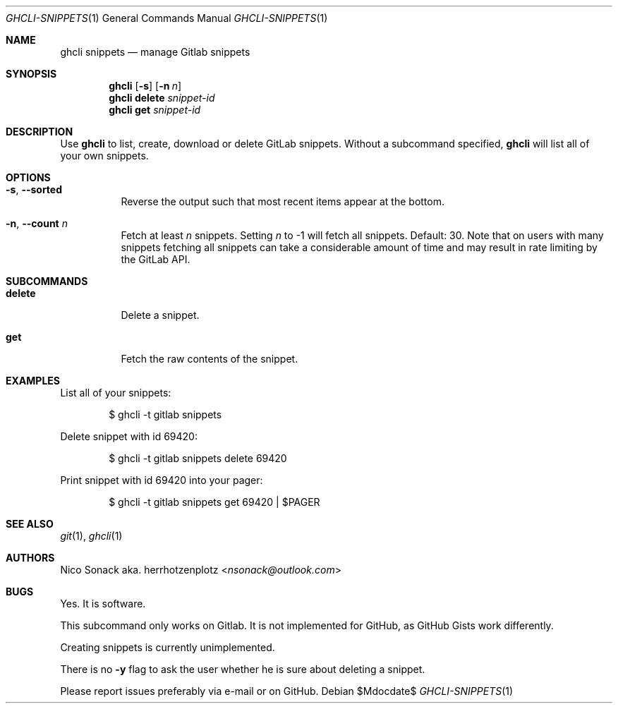 .Dd $Mdocdate$
.Dt GHCLI-SNIPPETS 1
.Os
.Sh NAME
.Nm ghcli snippets
.Nd manage Gitlab snippets
.Sh SYNOPSIS
.Nm
.Op Fl s
.Op Fl n Ar n
.Nm
.Cm delete
.Ar snippet-id
.Nm
.Cm get
.Ar snippet-id
.Sh DESCRIPTION
Use
.Nm
to list, create, download or delete GitLab snippets.
Without a subcommand specified,
.Nm
will list all of your own snippets.
.Sh OPTIONS
.Bl -tag -width indent
.It Fl s , -sorted
Reverse the output such that most recent items appear at the bottom.
.It Fl n , -count Ar n
Fetch at least
.Ar n
snippets. Setting
.Ar n
to -1 will fetch all snippets. Default: 30. Note that on users with
many snippets fetching all snippets can take a considerable amount of
time and may result in rate limiting by the GitLab API.
.El
.Sh SUBCOMMANDS
.Bl -tag -width indent
.It Cm delete
Delete a snippet.
.It Cm get
Fetch the raw contents of the snippet.
.Sh EXAMPLES
List all of your snippets:
.Bd -literal -offset indent
$ ghcli -t gitlab snippets
.Ed

Delete snippet with id 69420:
.Bd -literal -offset indent
$ ghcli -t gitlab snippets delete 69420
.Ed

Print snippet with id 69420 into your pager:
.Bd -literal -offset indent
$ ghcli -t gitlab snippets get 69420 | $PAGER
.Ed

.Sh SEE ALSO
.Xr git 1 ,
.Xr ghcli 1
.Sh AUTHORS
.An Nico Sonack aka. herrhotzenplotz Aq Mt nsonack@outlook.com
.Sh BUGS
Yes. It is software.

This subcommand only works on Gitlab. It is not implemented for
GitHub, as GitHub Gists work differently.

Creating snippets is currently unimplemented.

There is no
.Fl y
flag to ask the user whether he is sure about deleting a snippet.

Please report issues preferably via e-mail or on GitHub.
